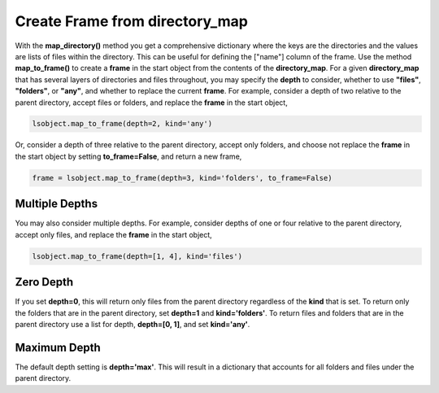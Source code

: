 ===============================
Create Frame from directory_map
===============================

With the **map_directory()** method you get a comprehensive dictionary where the keys are the directories and the values are lists of files within the directory. This can be useful for defining the ["name"] column of the frame. Use the method **map_to_frame()** to create a **frame** in the  start object from the contents of the **directory_map**. For a given **directory_map** that has several layers of directories and files throughout, you may specify the **depth** to consider, whether to use **"files"**, **"folders"**, or **"any"**, and whether to replace the current **frame**. For example, consider a depth of two relative to the parent directory, accept files or folders, and replace the **frame** in the start object, 

.. code-block:: python

    lsobject.map_to_frame(depth=2, kind='any')

Or, consider a depth of three relative to the parent directory, accept only folders, and choose not replace the **frame** in the start object by setting **to_frame=False**, and return a new frame,

.. code-block:: python

    frame = lsobject.map_to_frame(depth=3, kind='folders', to_frame=False)


Multiple Depths
===============

You may also consider multiple depths. For example, consider depths of one or four relative to the parent directory, accept only files, and replace the **frame** in the start object,

.. code-block:: python

    lsobject.map_to_frame(depth=[1, 4], kind='files')


Zero Depth
==========

If you set **depth=0**, this will return only files from the parent directory regardless of the **kind** that is set. To return only the folders that are in the parent directory, set **depth=1** and **kind='folders'**. To return files and folders that are in the parent directory use a list for depth, **depth=[0, 1]**, and set **kind='any'**.


Maximum Depth
=============

The default depth setting is **depth='max'**. This will result in a dictionary that accounts for all folders and files under the parent directory.

